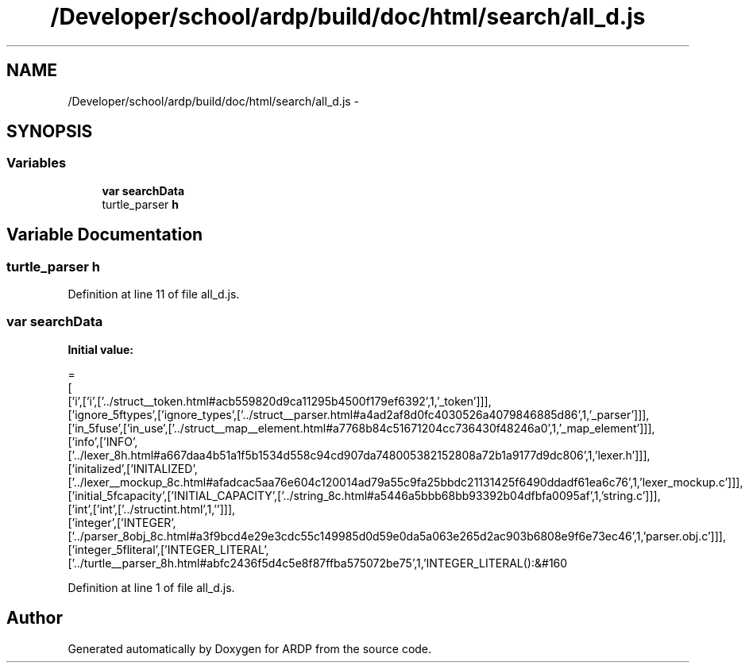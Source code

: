 .TH "/Developer/school/ardp/build/doc/html/search/all_d.js" 3 "Tue Apr 19 2016" "Version 2.1.3" "ARDP" \" -*- nroff -*-
.ad l
.nh
.SH NAME
/Developer/school/ardp/build/doc/html/search/all_d.js \- 
.SH SYNOPSIS
.br
.PP
.SS "Variables"

.in +1c
.ti -1c
.RI "\fBvar\fP \fBsearchData\fP"
.br
.ti -1c
.RI "turtle_parser \fBh\fP"
.br
.in -1c
.SH "Variable Documentation"
.PP 
.SS "turtle_parser h"

.PP
Definition at line 11 of file all_d\&.js\&.
.SS "\fBvar\fP searchData"
\fBInitial value:\fP
.PP
.nf
=
[
  ['i',['i',['\&.\&./struct__token\&.html#acb559820d9ca11295b4500f179ef6392',1,'_token']]],
  ['ignore_5ftypes',['ignore_types',['\&.\&./struct__parser\&.html#a4ad2af8d0fc4030526a4079846885d86',1,'_parser']]],
  ['in_5fuse',['in_use',['\&.\&./struct__map__element\&.html#a7768b84c51671204cc736430f48246a0',1,'_map_element']]],
  ['info',['INFO',['\&.\&./lexer_8h\&.html#a667daa4b51a1f5b1534d558c94cd907da748005382152808a72b1a9177d9dc806',1,'lexer\&.h']]],
  ['initalized',['INITALIZED',['\&.\&./lexer__mockup_8c\&.html#afadcac5aa76e604c120014ad79a55c9fa25bbdc21131425f6490ddadf61ea6c76',1,'lexer_mockup\&.c']]],
  ['initial_5fcapacity',['INITIAL_CAPACITY',['\&.\&./string_8c\&.html#a5446a5bbb68bb93392b04dfbfa0095af',1,'string\&.c']]],
  ['int',['int',['\&.\&./structint\&.html',1,'']]],
  ['integer',['INTEGER',['\&.\&./parser_8obj_8c\&.html#a3f9bcd4e29e3cdc55c149985d0d59e0da5a063e265d2ac903b6808e9f6e73ec46',1,'parser\&.obj\&.c']]],
  ['integer_5fliteral',['INTEGER_LITERAL',['\&.\&./turtle__parser_8h\&.html#abfc2436f5d4c5e8f87ffba575072be75',1,'INTEGER_LITERAL():&#160
.fi
.PP
Definition at line 1 of file all_d\&.js\&.
.SH "Author"
.PP 
Generated automatically by Doxygen for ARDP from the source code\&.
